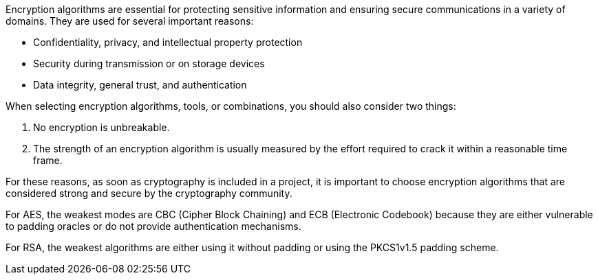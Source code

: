 Encryption algorithms are essential for protecting sensitive information and
ensuring secure communications in a variety of domains. They are used for
several important reasons:

* Confidentiality, privacy, and intellectual property protection
* Security during transmission or on storage devices
* Data integrity, general trust, and authentication

When selecting encryption algorithms, tools, or combinations, you should also
consider two things:

1. No encryption is unbreakable.
2. The strength of an encryption algorithm is usually measured by the effort required to crack it within a reasonable time frame.


For these reasons, as soon as cryptography is included in a project, it is
important to choose encryption algorithms that are considered strong and secure
by the cryptography community.

For AES, the weakest modes are CBC (Cipher Block Chaining) and ECB (Electronic Codebook) 
because they are either vulnerable to padding oracles or do
not provide authentication mechanisms.

For RSA, the weakest algorithms are either using it without padding or
using the PKCS1v1.5 padding scheme.

